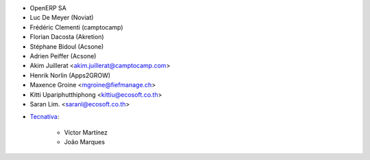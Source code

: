 - OpenERP SA
- Luc De Meyer (Noviat)
- Frédéric Clementi (camptocamp)
- Florian Dacosta (Akretion)
- Stéphane Bidoul (Acsone)
- Adrien Peiffer (Acsone)
- Akim Juillerat <akim.juillerat@camptocamp.com>
- Henrik Norlin (Apps2GROW)
- Maxence Groine <mgroine@fiefmanage.ch>
- Kitti Upariphutthiphong <kittiu@ecosoft.co.th>
- Saran Lim. <saranl@ecosoft.co.th>


* `Tecnativa <https://www.tecnativa.com>`_:

    * Víctor Martínez
    * João Marques
